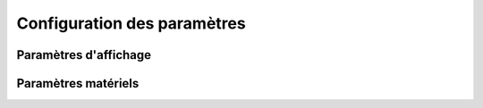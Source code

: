 Configuration des paramètres
****************************

Paramètres d'affichage
======================

Paramètres matériels
====================
